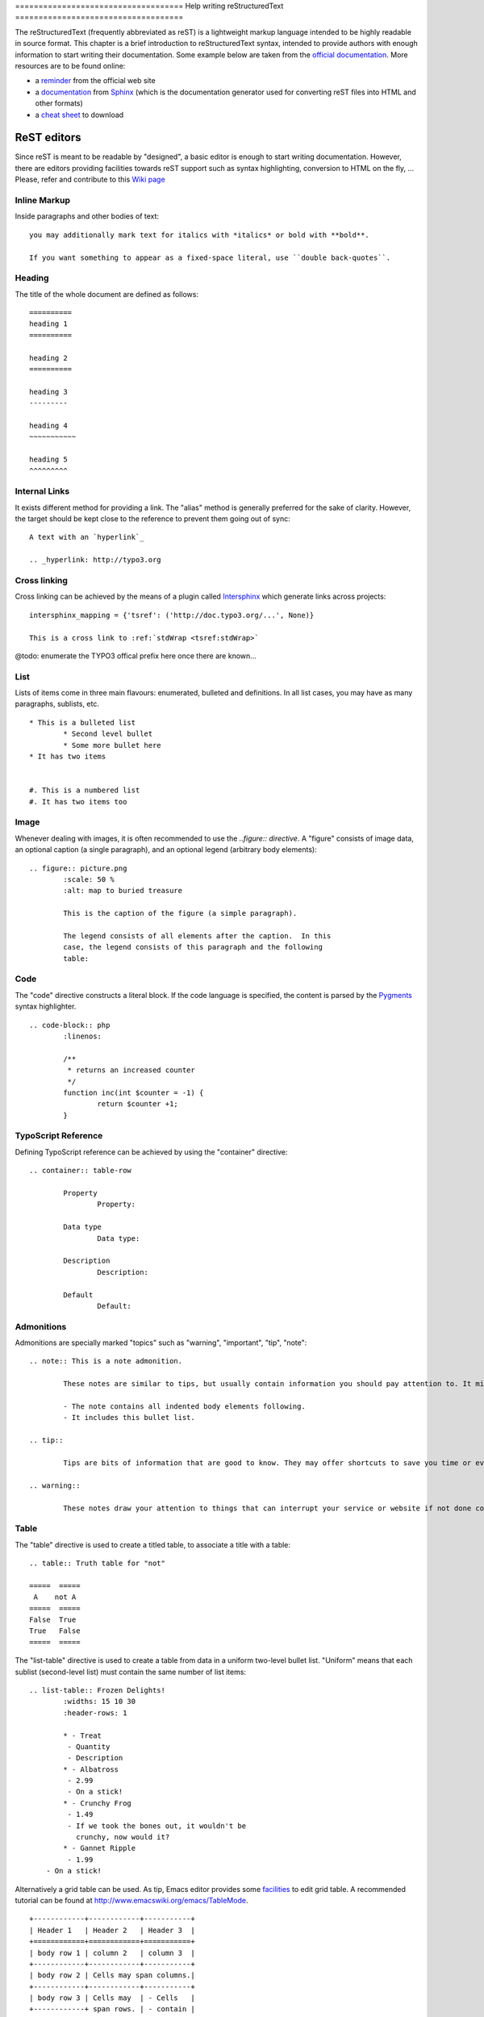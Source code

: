﻿﻿====================================
Help writing reStructuredText
====================================

The reStructuredText (frequently abbreviated as reST) is a lightweight markup language intended to be highly readable in source format. This chapter is a brief introduction to reStructuredText syntax, intended to provide authors with enough information to start writing their documentation. Some example below are taken from the `official documentation`_. More resources are to be found online:

* a `reminder`_ from the official web site
* a `documentation`_ from Sphinx_ (which is the documentation generator used for converting reST files into HTML and other formats)
* a `cheat sheet`_ to download

.. _reminder: http://docutils.sourceforge.net/docs/user/rst/quickref.html
.. _documentation: http://sphinx.pocoo.org/rest.html
.. _cheat sheet: http://github.com/ralsina/rst-cheatsheet/raw/master/rst-cheatsheet.pdf
.. _official documentation: http://docutils.sourceforge.net/docs/ref/rst/directives.html
.. _Sphinx: http://sphinx.pocoo.org/


ReST editors
-------------

Since reST is meant to be readable by "designed", a basic editor is enough to start writing documentation. However, there are editors providing facilities towards reST support such as syntax highlighting, conversion to HTML on the fly, ... Please, refer and contribute to this `Wiki page`_

.. _Wiki page: http://wiki.typo3.org/Editors_%28reST%29

Inline Markup
=============

Inside paragraphs and other bodies of text::

	you may additionally mark text for italics with *italics* or bold with **bold**.

	If you want something to appear as a fixed-space literal, use ``double back-quotes``.

Heading
========

The title of the whole document are defined as follows::

	==========
	heading 1
	==========

	heading 2
	==========

	heading 3
	---------

	heading 4
	~~~~~~~~~~~

	heading 5
	^^^^^^^^^


Internal Links
===============

It exists different method for providing a link. The "alias" method is generally preferred for the sake of clarity. However, the target should be kept close to the reference to prevent them going out of sync::

	A text with an `hyperlink`_

	.. _hyperlink: http://typo3.org


Cross linking
===============

Cross linking can be achieved by the means of a plugin called Intersphinx_ which generate links across projects::

	intersphinx_mapping = {'tsref': ('http://doc.typo3.org/...', None)}

	This is a cross link to :ref:`stdWrap <tsref:stdWrap>`

@todo: enumerate the TYPO3 offical prefix here once there are known...

.. _Intersphinx: http://sphinx.pocoo.org/latest/ext/intersphinx.html

List
=====

Lists of items come in three main flavours: enumerated, bulleted and definitions. In all list cases, you may have as many paragraphs, sublists, etc.

::

	* This is a bulleted list
		* Second level bullet
		* Some more bullet here
	* It has two items


	#. This is a numbered list
	#. It has two items too

Image
======

Whenever dealing with images, it is often recommended to use the `..figure:: directive`. A "figure" consists of image data, an optional caption (a single paragraph), and an optional legend (arbitrary body elements)::

	.. figure:: picture.png
		:scale: 50 %
		:alt: map to buried treasure

		This is the caption of the figure (a simple paragraph).

		The legend consists of all elements after the caption.  In this
		case, the legend consists of this paragraph and the following
		table:

Code
====

The "code" directive constructs a literal block. If the code language is specified, the content is parsed by the Pygments_ syntax highlighter.

::

	.. code-block:: php
		:linenos:

		/**
		 * returns an increased counter
		 */
		function inc(int $counter = -1) {
			return $counter +1;
		}

.. _Pygments: http://pygments.org/

TypoScript Reference
=====================

Defining TypoScript reference can be achieved by using the "container" directive::

	.. container:: table-row

		Property
			Property:

		Data type
			Data type:

		Description
			Description:

		Default
			Default:

Admonitions
============

Admonitions are specially marked "topics" such as "warning", "important", "tip", "note"::

	.. note:: This is a note admonition.

		These notes are similar to tips, but usually contain information you should pay attention to. It might be details about a step that a whole operation hinges on or it may highlight an essential sequence of tasks.

		- The note contains all indented body elements following.
		- It includes this bullet list.

	.. tip::

		Tips are bits of information that are good to know. They may offer shortcuts to save you time or even make your website better.

	.. warning::

		These notes draw your attention to things that can interrupt your service or website if not done correctly. Some actions can be difficult to undo.


Table
======

The "table" directive is used to create a titled table, to associate a title with a table::

	.. table:: Truth table for "not"

	=====  =====
	 A    not A
	=====  =====
	False  True
	True   False
	=====  =====


The "list-table" directive is used to create a table from data in a uniform two-level bullet list. "Uniform" means that each sublist (second-level list) must contain the same number of list items::

	.. list-table:: Frozen Delights!
		:widths: 15 10 30
		:header-rows: 1

		* - Treat
		 - Quantity
		 - Description
		* - Albatross
		 - 2.99
		 - On a stick!
		* - Crunchy Frog
		 - 1.49
		 - If we took the bones out, it wouldn't be
		   crunchy, now would it?
		* - Gannet Ripple
		 - 1.99
	    - On a stick!


Alternatively a grid table can be used. As tip, Emacs editor provides some facilities_ to edit grid table. A recommended tutorial can be found at http://www.emacswiki.org/emacs/TableMode. ::

	+------------+------------+-----------+
	| Header 1   | Header 2   | Header 3  |
	+============+============+===========+
	| body row 1 | column 2   | column 3  |
	+------------+------------+-----------+
	| body row 2 | Cells may span columns.|
	+------------+------------+-----------+
	| body row 3 | Cells may  | - Cells   |
	+------------+ span rows. | - contain |
	| body row 4 |            | - blocks. |
	+------------+------------+-----------+

.. _facilities: http://table.sourceforge.net/

Side bar
=========

A sidebar is typically offset by a border and "floats" to the side of the page; the document's main text may flow around::

	.. sidebar:: Here a side bar

		This box is going to be shifted to the right corner which can be useful to display pointers or other kind of side information.


Substitutions
========================

ReST supports “substitutions”, which are pieces of text and/or markup referred to in the text by |name|. Substitution are to be included in file ``_IncludedDirectives`` to be avaiable across the documentation. They are defined like footnotes with explicit markup blocks, like this::

	.. |name| replace:: replacement *text*

